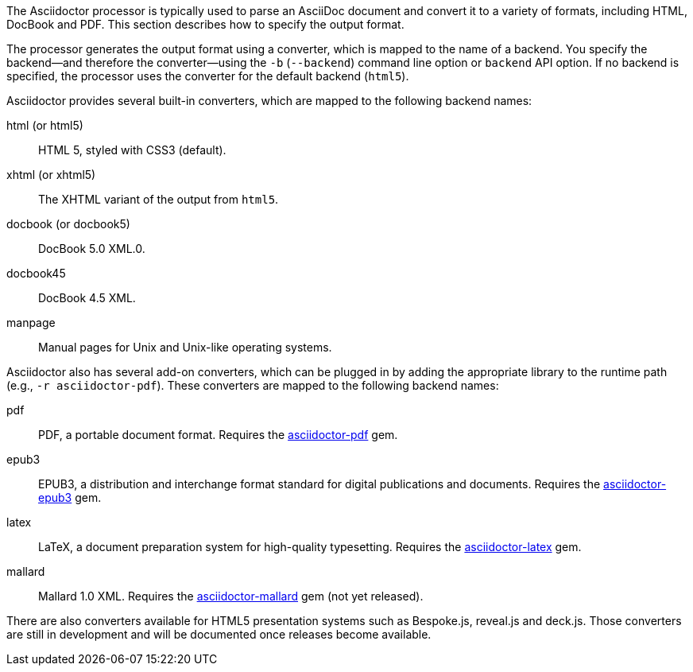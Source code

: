 ////
Processing your document
Selecting an Output Format

This document is included in convert-documents and the user-manual.
////

The Asciidoctor processor is typically used to parse an AsciiDoc document and convert it to a variety of formats, including HTML, DocBook and PDF.
This section describes how to specify the output format.

The processor generates the output format using a converter, which is mapped to the name of a backend.
You specify the backend--and therefore the converter--using the `-b` (`--backend`) command line option or `backend` API option.
If no backend is specified, the processor uses the converter for the default backend (`html5`).

Asciidoctor provides several built-in converters, which are mapped to the following backend names:

html (or html5):: HTML 5, styled with CSS3 (default).
xhtml (or xhtml5):: The XHTML variant of the output from `html5`.
docbook (or docbook5):: DocBook 5.0 XML.0.
docbook45:: DocBook 4.5 XML.
manpage:: Manual pages for Unix and Unix-like operating systems.

Asciidoctor also has several add-on converters, which can be plugged in by adding the appropriate library to the runtime path (e.g., `-r asciidoctor-pdf`).
These converters are mapped to the following backend names:

pdf:: PDF, a portable document format.
Requires the https://rubygems.org/gems/asciidoctor-pdf[asciidoctor-pdf] gem.
epub3:: EPUB3, a distribution and interchange format standard for digital publications and documents.
Requires the https://rubygems.org/gems/asciidoctor-epub3[asciidoctor-epub3] gem.
latex:: LaTeX, a document preparation system for high-quality typesetting.
Requires the https://rubygems.org/gems/asciidoctor-latex[asciidoctor-latex] gem.
mallard:: Mallard 1.0 XML.
Requires the https://github.com/asciidoctor/asciidoctor-mallard[asciidoctor-mallard] gem (not yet released).

There are also converters available for HTML5 presentation systems such as Bespoke.js, reveal.js and deck.js.
Those converters are still in development and will be documented once releases become available.

// TODO describe the role of template converters (e.g., asciidoctor-backends)
